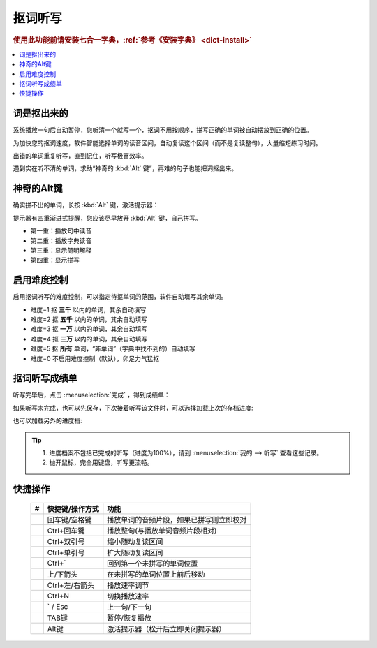 ========
抠词听写
========

.. rubric:: 使用此功能前请安装七合一字典，:ref:`参考《安装字典》 <dict-install>`

.. contents:: :local:

词是抠出来的
============

系统播放一句后自动暂停，您听清一个就写一个，抠词不用按顺序，拼写正确的单词被自动摆放到正确的位置。

为加快您的抠词速度，软件智能选择单词的读音区间，自动复读这个区间（而不是复读整句），大量缩短练习时间。

出错的单词重复听写，直到记住，听写极富效率。

遇到实在听不清的单词，求助“神奇的 :kbd:`Alt` 键”，再难的句子也能把词抠出来。

.. image:: /images/dictation-word-overview.png


神奇的Alt键
==============
确实拼不出的单词，长按 :kbd:`Alt` 键，激活提示器：

提示器有四重渐进式提醒，您应该尽早放开 :kbd:`Alt` 键，自己拼写。

* 第一重：播放句中读音
* 第二重：播放字典读音
* 第三重：显示简明解释
* 第四重：显示拼写


启用难度控制
================

启用抠词听写的难度控制，可以指定待抠单词的范围，软件自动填写其余单词。

* 难度=1 抠 **三千** 以内的单词，其余自动填写
* 难度=2 抠 **五千** 以内的单词，其余自动填写
* 难度=3 抠 **一万** 以内的单词，其余自动填写
* 难度=4 抠 **三万** 以内的单词，其余自动填写
* 难度=5 抠 **所有** 单词，“非单词”（字典中找不到的）自动填写
* 难度=0 不启用难度控制（默认），卯足力气猛抠

抠词听写成绩单
========================
听写完毕后，点击 :menuselection:`完成` ，得到成绩单：

.. image:: /images/dictation-word-report.png

如果听写未完成，也可以先保存，下次接着听写该文件时，可以选择加载上次的存档进度:

.. image:: /images/dictation-load-last-state.png

也可以加载另外的进度档:

.. image:: /images/dictation-load-state.png

.. tip:: 
  1. 进度档案不包括已完成的听写（进度为100%），请到 :menuselection:`我的 --> 听写` 查看这些记录。
  2. 抛开鼠标，完全用键盘，听写更流畅。


快捷操作
========

  +----+------------------------+-------------------------------------------------------------------+
  | #  | 快捷键/操作方式        | 功能                                                              |
  +====+========================+===================================================================+
  |    | 回车键/空格键          | 播放单词的音频片段，如果已拼写则立即校对                          |
  +----+------------------------+-------------------------------------------------------------------+
  |    | Ctrl+回车键            | 播放整句(与播放单词音频片段相对)                                  |
  +----+------------------------+-------------------------------------------------------------------+
  |    | Ctrl+双引号            | 缩小随动复读区间                                                  |
  +----+------------------------+-------------------------------------------------------------------+
  |    | Ctrl+单引号            | 扩大随动复读区间                                                  |
  +----+------------------------+-------------------------------------------------------------------+
  |    | Ctrl+`                 | 回到第一个未拼写的单词位置                                        |
  +----+------------------------+-------------------------------------------------------------------+
  |    | 上/下箭头              | 在未拼写的单词位置上前后移动                                      |
  +----+------------------------+-------------------------------------------------------------------+
  |    | Ctrl+左/右箭头         | 播放速率调节                                                      |
  +----+------------------------+-------------------------------------------------------------------+
  |    | Ctrl+N                 | 切换播放速率                                                      |
  +----+------------------------+-------------------------------------------------------------------+
  |    | ` / Esc                | 上一句/下一句                                                     |
  +----+------------------------+-------------------------------------------------------------------+
  |    | TAB键                  | 暂停/恢复播放                                                     |
  +----+------------------------+-------------------------------------------------------------------+
  |    | Alt键                  | 激活提示器（松开后立即关闭提示器）                                |
  +----+------------------------+-------------------------------------------------------------------+

